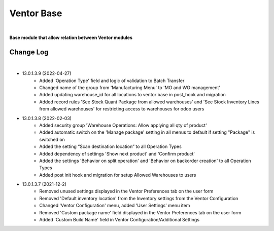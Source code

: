 Ventor Base
========================

|

**Base module that allow relation between Ventor modules**

Change Log
##########

|

* 13.0.1.3.9 (2022-04-27)
    - Added 'Operation Type' field and logic of validation to Batch Transfer
    - Changed name of the group from 'Manufacturing Menu' to 'MO and WO management'
    - Added updating warehouse_id for all locations to ventor base in post_hook and migration
    - Added record rules 'See Stock Quant Package from allowed warehouses' and 
      'See Stock Inventory Lines from allowed warehouses' for restricting access to warehouses for odoo users

* 13.0.1.3.8 (2022-02-03)
    - Added security group 'Warehouse Operations: Allow applying all qty of product'
    - Added automatic switch on the 'Manage package' setting in all menus to default if setting "Package" is switched on
    - Added the setting “Scan destination location” to all Operation Types
    - Added dependency of settings 'Show next product' and 'Confirm product'
    - Added the settings 'Behavior on split operation' and 'Behavior on backorder creation' to all Operation Types
    - Added post init hook and migration for setup Allowed Warehouses to users

* 13.0.1.3.7 (2021-12-2)
    - Removed unused settings displayed in the Ventor Preferences tab on the user form
    - Removed 'Default inventory location' from the Inventory settings from the Ventor Configuration
    - Changed 'Ventor Configuration' menu, added 'User Settings' menu item
    - Removed 'Custom package name' field displayed in the Ventor Preferences tab on the user form
    - Added 'Custom Build Name' field in Ventor Configuration/Additional Settings
